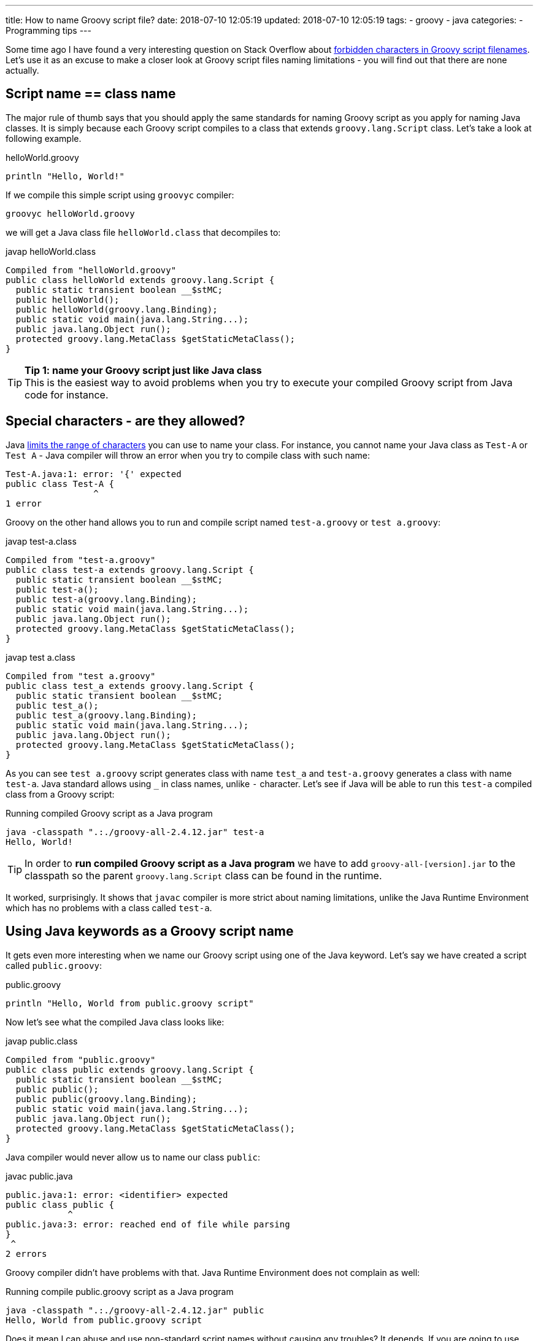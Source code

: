 ---
title: How to name Groovy script file?
date: 2018-07-10 12:05:19
updated: 2018-07-10 12:05:19
tags:
    - groovy
    - java
categories:
    - Programming tips
---

Some time ago I have found a very interesting question on Stack Overflow about https://stackoverflow.com/questions/51238868/forbidden-characters-in-groovy-script-filenames[forbidden characters
in Groovy script filenames]. Let's use it as an excuse to make a closer look at Groovy script
files naming limitations - you will find out that there are none actually.

++++
<!-- more -->
++++

== Script name == class name

The major rule of thumb says that you should apply the same standards for naming Groovy script
as you apply for naming Java classes. It is simply because each Groovy script compiles to a class
that extends `groovy.lang.Script` class. Let's take a look at following example.

.helloWorld.groovy
[source,groovy]
----
println "Hello, World!"
----

If we compile this simple script using `groovyc` compiler:

[source,bash]
----
groovyc helloWorld.groovy
----

we will get a Java class file `helloWorld.class` that decompiles to:

.javap helloWorld.class
[source,java]
----
Compiled from "helloWorld.groovy"
public class helloWorld extends groovy.lang.Script {
  public static transient boolean __$stMC;
  public helloWorld();
  public helloWorld(groovy.lang.Binding);
  public static void main(java.lang.String...);
  public java.lang.Object run();
  protected groovy.lang.MetaClass $getStaticMetaClass();
}
----

TIP: *Tip 1: name your Groovy script just like Java class*
+++<br />+++This is the easiest way to avoid problems when you try to execute your compiled
Groovy script from Java code for instance.

== Special characters - are they allowed?

Java https://docs.oracle.com/javase/specs/jls/se8/html/jls-3.html#jls-3.8[limits the range of characters] you can use
to name your class. For instance, you cannot name your Java class as `Test-A` or `Test A` - Java compiler
will throw an error when you try to compile class with such name:

[source,text]
----
Test-A.java:1: error: '{' expected
public class Test-A {
                 ^
1 error
----

Groovy on the other hand allows you to run and compile script named `test-a.groovy` or `test a.groovy`:

.javap test-a.class
[source,java]
----
Compiled from "test-a.groovy"
public class test-a extends groovy.lang.Script {
  public static transient boolean __$stMC;
  public test-a();
  public test-a(groovy.lang.Binding);
  public static void main(java.lang.String...);
  public java.lang.Object run();
  protected groovy.lang.MetaClass $getStaticMetaClass();
}
----


.javap test a.class
[source,java]
----
Compiled from "test a.groovy"
public class test_a extends groovy.lang.Script {
  public static transient boolean __$stMC;
  public test_a();
  public test_a(groovy.lang.Binding);
  public static void main(java.lang.String...);
  public java.lang.Object run();
  protected groovy.lang.MetaClass $getStaticMetaClass();
}
----

As you can see `test a.groovy` script generates class with name `test_a` and `test-a.groovy` generates
a class with name `test-a`. Java standard allows using `_` in class names, unlike `-` character.
Let's see if Java will be able to run this `test-a` compiled class from a Groovy script:

.Running compiled Groovy script as a Java program
[source,bash]
----
java -classpath ".:./groovy-all-2.4.12.jar" test-a
Hello, World!
----


TIP: In order to *run compiled Groovy script as a Java program* we have to add `groovy-all-[version].jar` to the classpath so the parent `groovy.lang.Script` class can be found in the runtime.


It worked, surprisingly. It shows that `javac` compiler is more strict about naming limitations, unlike the
Java Runtime Environment which has no problems with a class called `test-a`.

== Using Java keywords as a Groovy script name

It gets even more interesting when we name our Groovy script using one of the Java keyword. Let's
say we have created a script called `public.groovy`:

.public.groovy
[source,groovy]
----
println "Hello, World from public.groovy script"
----

Now let's see what the compiled Java class looks like:

.javap public.class
[source,java]
----
Compiled from "public.groovy"
public class public extends groovy.lang.Script {
  public static transient boolean __$stMC;
  public public();
  public public(groovy.lang.Binding);
  public static void main(java.lang.String...);
  public java.lang.Object run();
  protected groovy.lang.MetaClass $getStaticMetaClass();
}
----

Java compiler would never allow us to name our class `public`:

.javac public.java
[source,text]
----
public.java:1: error: <identifier> expected
public class public {
            ^
public.java:3: error: reached end of file while parsing
}
 ^
2 errors
----

Groovy compiler didn't have problems with that. Java Runtime Environment does not complain as well:

.Running compile public.groovy script as a Java program
[source,bash]
----
java -classpath ".:./groovy-all-2.4.12.jar" public
Hello, World from public.groovy script
----

Does it mean I can abuse and use non-standard script names without causing any troubles? It depends.
If you are going to use your compiled Groovy code with other Java programs then it's better to follow
the guidelines and use names that are 1:1 compatible with Java compiler class name standards. Otherwise
you will get compilation errors when your Java code will try to instantiate for instance:

[source,java]
----
new public()
----

With great power comes great responsibility.
